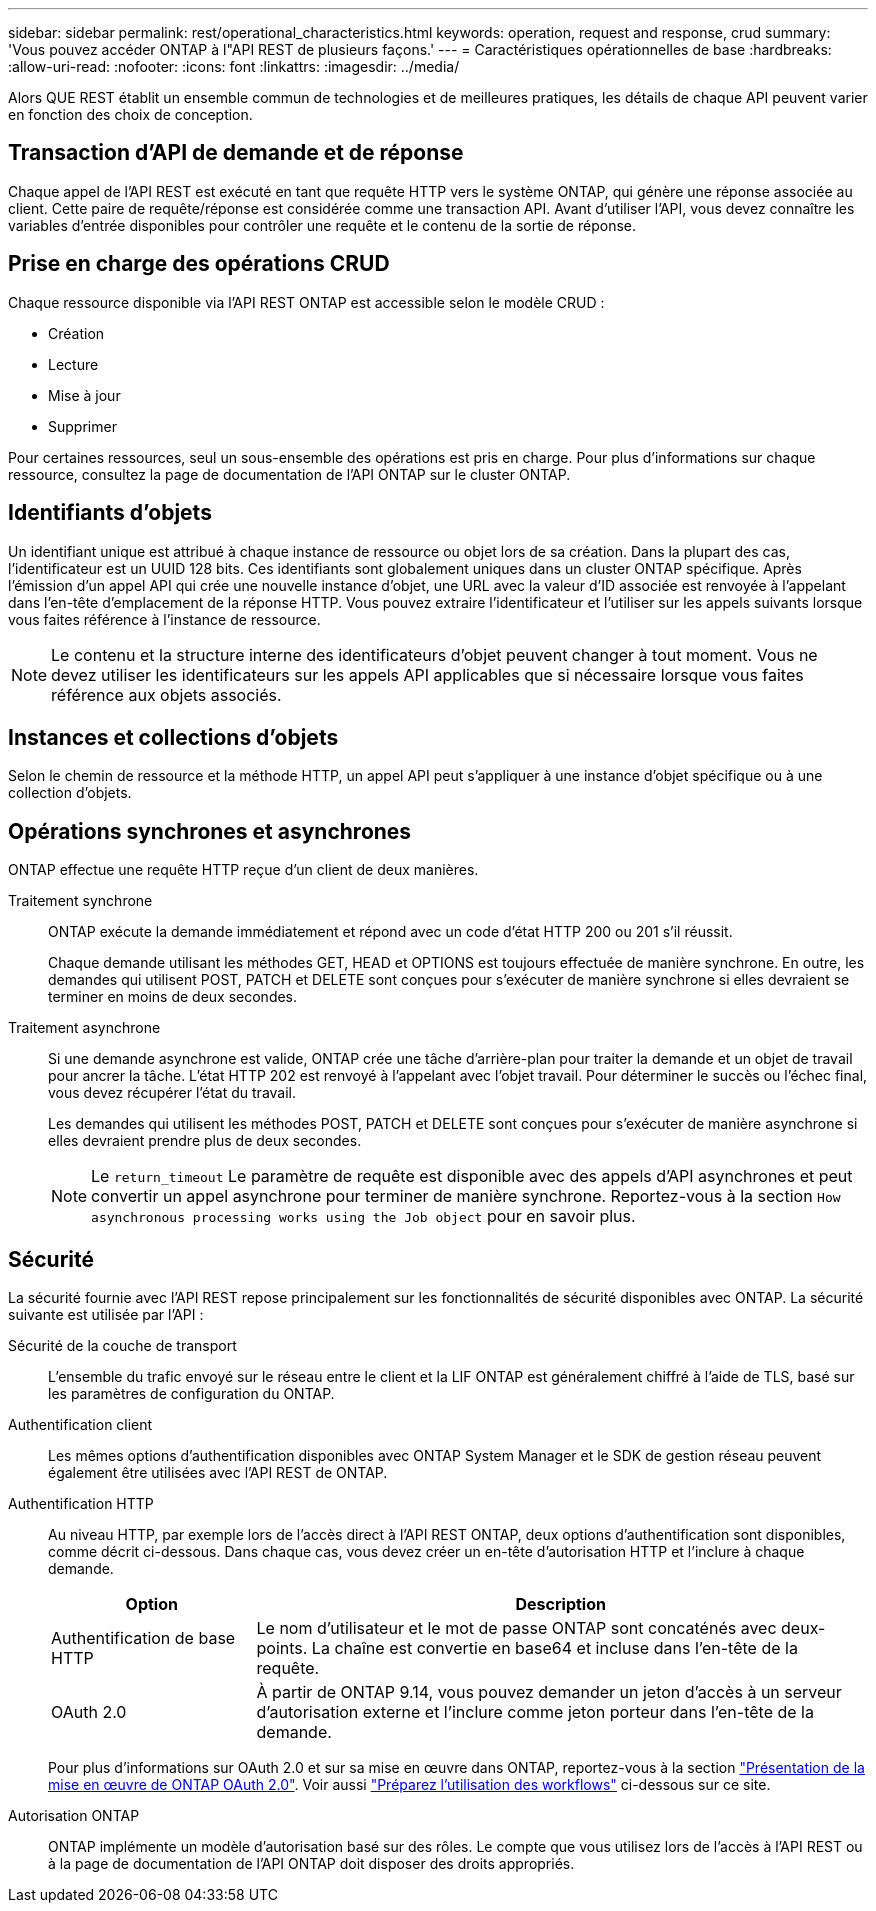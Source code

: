 ---
sidebar: sidebar 
permalink: rest/operational_characteristics.html 
keywords: operation, request and response, crud 
summary: 'Vous pouvez accéder ONTAP à l"API REST de plusieurs façons.' 
---
= Caractéristiques opérationnelles de base
:hardbreaks:
:allow-uri-read: 
:nofooter: 
:icons: font
:linkattrs: 
:imagesdir: ../media/


[role="lead"]
Alors QUE REST établit un ensemble commun de technologies et de meilleures pratiques, les détails de chaque API peuvent varier en fonction des choix de conception.



== Transaction d'API de demande et de réponse

Chaque appel de l'API REST est exécuté en tant que requête HTTP vers le système ONTAP, qui génère une réponse associée au client. Cette paire de requête/réponse est considérée comme une transaction API. Avant d'utiliser l'API, vous devez connaître les variables d'entrée disponibles pour contrôler une requête et le contenu de la sortie de réponse.



== Prise en charge des opérations CRUD

Chaque ressource disponible via l'API REST ONTAP est accessible selon le modèle CRUD :

* Création
* Lecture
* Mise à jour
* Supprimer


Pour certaines ressources, seul un sous-ensemble des opérations est pris en charge. Pour plus d'informations sur chaque ressource, consultez la page de documentation de l'API ONTAP sur le cluster ONTAP.



== Identifiants d'objets

Un identifiant unique est attribué à chaque instance de ressource ou objet lors de sa création. Dans la plupart des cas, l'identificateur est un UUID 128 bits. Ces identifiants sont globalement uniques dans un cluster ONTAP spécifique. Après l'émission d'un appel API qui crée une nouvelle instance d'objet, une URL avec la valeur d'ID associée est renvoyée à l'appelant dans l'en-tête d'emplacement de la réponse HTTP. Vous pouvez extraire l'identificateur et l'utiliser sur les appels suivants lorsque vous faites référence à l'instance de ressource.


NOTE: Le contenu et la structure interne des identificateurs d'objet peuvent changer à tout moment. Vous ne devez utiliser les identificateurs sur les appels API applicables que si nécessaire lorsque vous faites référence aux objets associés.



== Instances et collections d'objets

Selon le chemin de ressource et la méthode HTTP, un appel API peut s'appliquer à une instance d'objet spécifique ou à une collection d'objets.



== Opérations synchrones et asynchrones

ONTAP effectue une requête HTTP reçue d'un client de deux manières.

Traitement synchrone:: ONTAP exécute la demande immédiatement et répond avec un code d'état HTTP 200 ou 201 s'il réussit.
+
--
Chaque demande utilisant les méthodes GET, HEAD et OPTIONS est toujours effectuée de manière synchrone. En outre, les demandes qui utilisent POST, PATCH et DELETE sont conçues pour s'exécuter de manière synchrone si elles devraient se terminer en moins de deux secondes.

--
Traitement asynchrone:: Si une demande asynchrone est valide, ONTAP crée une tâche d'arrière-plan pour traiter la demande et un objet de travail pour ancrer la tâche. L'état HTTP 202 est renvoyé à l'appelant avec l'objet travail. Pour déterminer le succès ou l'échec final, vous devez récupérer l'état du travail.
+
--
Les demandes qui utilisent les méthodes POST, PATCH et DELETE sont conçues pour s'exécuter de manière asynchrone si elles devraient prendre plus de deux secondes.


NOTE: Le `return_timeout` Le paramètre de requête est disponible avec des appels d'API asynchrones et peut convertir un appel asynchrone pour terminer de manière synchrone. Reportez-vous à la section `How asynchronous processing works using the Job object` pour en savoir plus.

--




== Sécurité

La sécurité fournie avec l'API REST repose principalement sur les fonctionnalités de sécurité disponibles avec ONTAP. La sécurité suivante est utilisée par l'API :

Sécurité de la couche de transport:: L'ensemble du trafic envoyé sur le réseau entre le client et la LIF ONTAP est généralement chiffré à l'aide de TLS, basé sur les paramètres de configuration du ONTAP.
Authentification client:: Les mêmes options d'authentification disponibles avec ONTAP System Manager et le SDK de gestion réseau peuvent également être utilisées avec l'API REST de ONTAP.
Authentification HTTP:: Au niveau HTTP, par exemple lors de l'accès direct à l'API REST ONTAP, deux options d'authentification sont disponibles, comme décrit ci-dessous. Dans chaque cas, vous devez créer un en-tête d'autorisation HTTP et l'inclure à chaque demande.
+
--
[cols="25,75"]
|===
| Option | Description 


| Authentification de base HTTP | Le nom d'utilisateur et le mot de passe ONTAP sont concaténés avec deux-points. La chaîne est convertie en base64 et incluse dans l'en-tête de la requête. 


| OAuth 2.0 | À partir de ONTAP 9.14, vous pouvez demander un jeton d'accès à un serveur d'autorisation externe et l'inclure comme jeton porteur dans l'en-tête de la demande. 
|===
Pour plus d'informations sur OAuth 2.0 et sur sa mise en œuvre dans ONTAP, reportez-vous à la section https://docs.netapp.com/us-en/ontap/authentication/overview-oauth2.html["Présentation de la mise en œuvre de ONTAP OAuth 2.0"^]. Voir aussi link:../workflows/prepare_workflows.html["Préparez l'utilisation des workflows"] ci-dessous sur ce site.

--
Autorisation ONTAP:: ONTAP implémente un modèle d'autorisation basé sur des rôles. Le compte que vous utilisez lors de l'accès à l'API REST ou à la page de documentation de l'API ONTAP doit disposer des droits appropriés.

